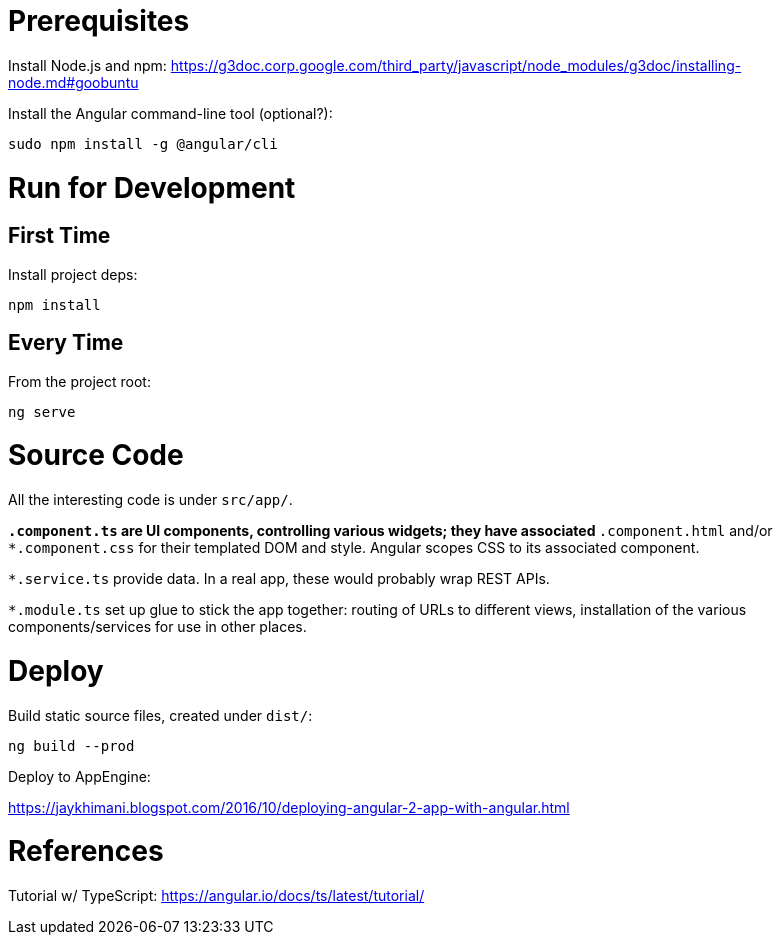 = Prerequisites

Install Node.js and npm:
https://g3doc.corp.google.com/third_party/javascript/node_modules/g3doc/installing-node.md#goobuntu

Install the Angular command-line tool (optional?):

 sudo npm install -g @angular/cli

= Run for Development

== First Time

Install project deps:

 npm install

== Every Time

From the project root:

 ng serve

= Source Code

All the interesting code is under `src/app/`.

`*.component.ts` are UI components, controlling various widgets; they have associated `*.component.html` and/or `*.component.css` for their templated DOM and style. Angular scopes CSS to its associated component.

`*.service.ts` provide data. In a real app, these would probably wrap REST APIs.

`*.module.ts` set up glue to stick the app together: routing of URLs to different views, installation of the various components/services for use in other places.

= Deploy

Build static source files, created under `dist/`:

 ng build --prod

Deploy to AppEngine:

https://jaykhimani.blogspot.com/2016/10/deploying-angular-2-app-with-angular.html

= References

Tutorial w/ TypeScript: https://angular.io/docs/ts/latest/tutorial/
